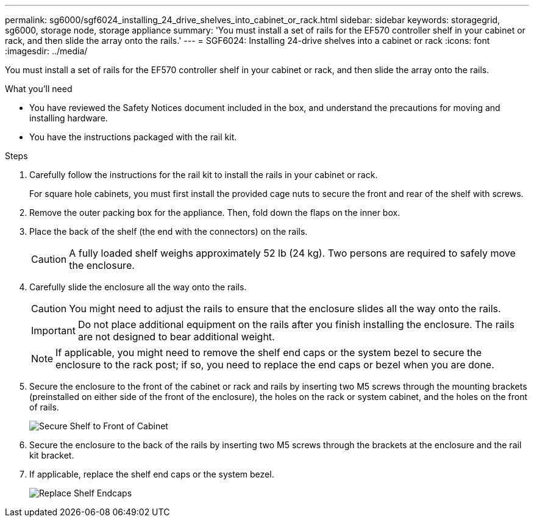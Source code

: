 ---
permalink: sg6000/sgf6024_installing_24_drive_shelves_into_cabinet_or_rack.html
sidebar: sidebar
keywords: storagegrid, sg6000, storage node, storage appliance
summary: 'You must install a set of rails for the EF570 controller shelf in your cabinet or rack, and then slide the array onto the rails.'
---
= SGF6024: Installing 24-drive shelves into a cabinet or rack
:icons: font
:imagesdir: ../media/

[.lead]
You must install a set of rails for the EF570 controller shelf in your cabinet or rack, and then slide the array onto the rails.

.What you'll need

* You have reviewed the Safety Notices document included in the box, and understand the precautions for moving and installing hardware.
* You have the instructions packaged with the rail kit.

.Steps

. Carefully follow the instructions for the rail kit to install the rails in your cabinet or rack.
+
For square hole cabinets, you must first install the provided cage nuts to secure the front and rear of the shelf with screws.

. Remove the outer packing box for the appliance. Then, fold down the flaps on the inner box.
. Place the back of the shelf (the end with the connectors) on the rails.
+
CAUTION: A fully loaded shelf weighs approximately 52 lb (24 kg). Two persons are required to safely move the enclosure.

. Carefully slide the enclosure all the way onto the rails.
+
CAUTION: You might need to adjust the rails to ensure that the enclosure slides all the way onto the rails.
+
IMPORTANT: Do not place additional equipment on the rails after you finish installing the enclosure. The rails are not designed to bear additional weight.
+
NOTE: If applicable, you might need to remove the shelf end caps or the system bezel to secure the enclosure to the rack post; if so, you need to replace the end caps or bezel when you are done.

. Secure the enclosure to the front of the cabinet or rack and rails by inserting two M5 screws through the mounting brackets (preinstalled on either side of the front of the enclosure), the holes on the rack or system cabinet, and the holes on the front of rails.
+
image::../media/secure_shelf.png[Secure Shelf to Front of Cabinet]

. Secure the enclosure to the back of the rails by inserting two M5 screws through the brackets at the enclosure and the rail kit bracket.
. If applicable, replace the shelf end caps or the system bezel.
+
image::../media/install_endcaps.png[Replace Shelf Endcaps]
